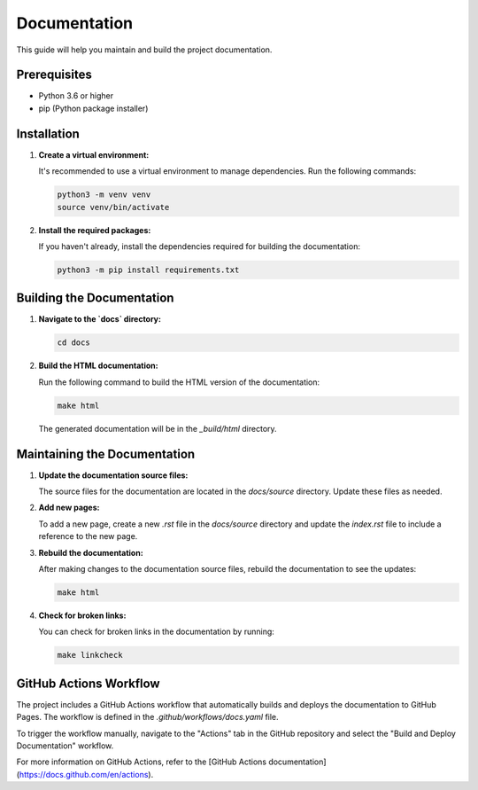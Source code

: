 Documentation
=============

This guide will help you maintain and build the project documentation.

Prerequisites
-------------

- Python 3.6 or higher
- pip (Python package installer)

Installation
------------

1. **Create a virtual environment:**

   It's recommended to use a virtual environment to manage dependencies. Run the following commands:

   .. code-block:: bash

      python3 -m venv venv
      source venv/bin/activate

2. **Install the required packages:**

   If you haven't already, install the dependencies required for building the documentation:

   .. code-block:: bash

      python3 -m pip install requirements.txt

Building the Documentation
--------------------------

1. **Navigate to the `docs` directory:**

   .. code-block:: bash

      cd docs

2. **Build the HTML documentation:**

   Run the following command to build the HTML version of the documentation:

   .. code-block:: bash

      make html

   The generated documentation will be in the `_build/html` directory.

Maintaining the Documentation
-----------------------------

1. **Update the documentation source files:**

   The source files for the documentation are located in the `docs/source` directory. Update these files as needed.

2. **Add new pages:**

   To add a new page, create a new `.rst` file in the `docs/source` directory and update the `index.rst` file to include a reference to the new page.

3. **Rebuild the documentation:**

   After making changes to the documentation source files, rebuild the documentation to see the updates:

   .. code-block:: bash

      make html

4. **Check for broken links:**

   You can check for broken links in the documentation by running:

   .. code-block:: bash

      make linkcheck

GitHub Actions Workflow
-----------------------

The project includes a GitHub Actions workflow that automatically builds and deploys the documentation to GitHub Pages.
The workflow is defined in the `.github/workflows/docs.yaml` file.

To trigger the workflow manually, navigate to the "Actions" tab in the GitHub repository and select the "Build and Deploy Documentation" workflow.

For more information on GitHub Actions, refer to the [GitHub Actions documentation](https://docs.github.com/en/actions).
